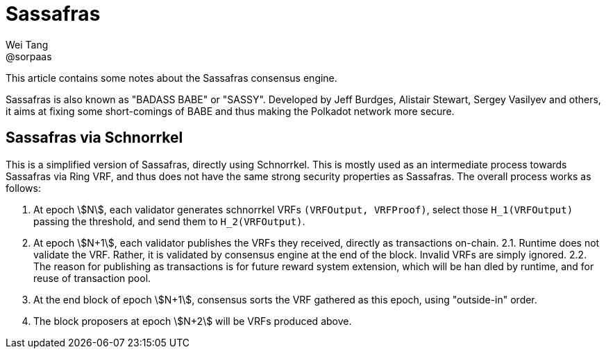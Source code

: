 = Sassafras
Wei Tang <@sorpaas>
:license: Apache-2.0

[meta="description"]
This article contains some notes about the Sassafras consensus engine.

Sassafras is also known as "BADASS BABE" or "SASSY". Developed by Jeff
Burdges, Alistair Stewart, Sergey Vasilyev and others, it aims at
fixing some short-comings of BABE and thus making the Polkadot network
more secure.

== Sassafras via Schnorrkel

This is a simplified version of Sassafras, directly using
Schnorrkel. This is mostly used as an intermediate process towards
Sassafras via Ring VRF, and thus does not have the same strong
security properties as Sassafras. The overall process works as follows:

1. At epoch stem:[N], each validator generates schnorrkel VRFs `(VRFOutput,
   VRFProof)`, select those `H_1(VRFOutput)` passing the threshold, and
   send them to `H_2(VRFOutput)`.
2. At epoch stem:[N+1], each validator publishes the VRFs they received,
   directly as transactions on-chain.
2.1. Runtime does not validate the VRF. Rather, it is validated by
   consensus engine at the end of the block. Invalid VRFs are
   simply ignored.
2.2. The reason for publishing as transactions is for future reward
   system extension, which will be han dled by runtime, and for reuse
   of transaction pool.
3. At the end block of epoch stem:[N+1], consensus sorts the VRF gathered
   as this epoch, using "outside-in" order.
4. The block proposers at epoch stem:[N+2] will be VRFs produced above.
